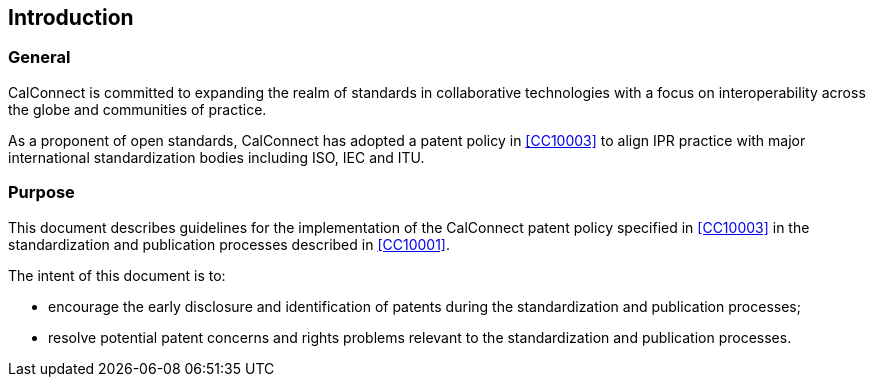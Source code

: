 
== Introduction

=== General

CalConnect is committed to expanding the realm of standards
in collaborative technologies with a focus on interoperability
across the globe and communities of practice.

As a proponent of open standards, CalConnect has adopted a patent policy
in <<CC10003>> to align IPR practice with major international
standardization bodies including ISO, IEC and ITU.

=== Purpose

This document describes guidelines for the implementation of the
CalConnect patent policy specified in <<CC10003>>
in the standardization and publication processes described
in <<CC10001>>.

The intent of this document is to:

* encourage the early disclosure and identification of patents during the
standardization and publication processes;

* resolve potential patent concerns and rights problems relevant to
the standardization and publication processes.


////


ITU, in its Telecommunication Standardization Sector (ITU-T) and its Radiocommunication Sector (ITU-R), ISO and IEC have had patent policies for many years, the purpose being to provide in simple words practical guidance to the participants in their Technical Bodies in case patent rights matters arise.

Considering that the technical experts are normally not familiar with the complex issue of patent law, the Common Patent Policy for ITU-T/ITU-R/ISO/IEC (hereafter referred to as the "Patent Policy") was drafted in its operative part as a checklist, covering the three different cases which may arise if a Recommendation | Deliverable requires licences for Patents to be practiced or implemented, fully or partly.

The Guidelines for Implementation of the Common Patent Policy for ITU-T/ITU-R/ISO/IEC (hereafter referred to as the "Guidelines") are intended to clarify and facilitate implementation of the Patent Policy, a copy of which can be found in Annex 1 and also on the web site of each Organization.

The Patent Policy encourages the early disclosure and identification of Patents that may relate to Recommendations | Deliverables under development. In doing so, greater efficiency in standards development is possible and potential patent rights problems can be avoided.

The Organizations should not be involved in evaluating patent relevance or essentiality with regards to Recommendations | Deliverables, interfere with licensing negotiations, or engage in settling disputes on Patents; this should be left - as in the past - to the parties concerned.

Organization-specific provisions are contained in Part II of this document. However, it is understood that those Organization-specific provisions shall contradict neither the Patent Policy nor the Guidelines.

////
